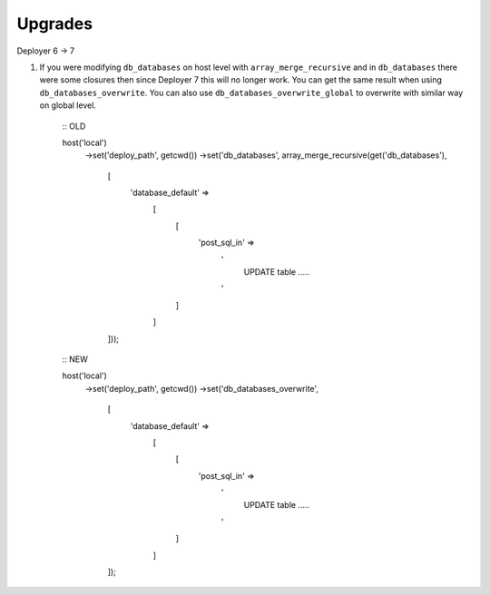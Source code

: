 
Upgrades
--------

Deployer 6 -> 7

1) If you were modifying ``db_databases`` on host level with ``array_merge_recursive`` and in ``db_databases`` there
   were some closures then since Deployer 7 this will no longer work. You can get the same result when using
   ``db_databases_overwrite``.  You can also use ``db_databases_overwrite_global`` to overwrite with similar way on
   global level.

    ::
    OLD

    host('local')
        ->set('deploy_path', getcwd())
        ->set('db_databases', array_merge_recursive(get('db_databases'),
            [
                'database_default' =>
                    [
                        [
                            'post_sql_in' =>
                                '
                                  UPDATE table .....
                                '
                        ]
                    ]
            ]));



    ::
    NEW

    host('local')
        ->set('deploy_path', getcwd())
        ->set('db_databases_overwrite',
            [
                'database_default' =>
                    [
                        [
                            'post_sql_in' =>
                                '
                                  UPDATE table .....
                                '
                        ]
                    ]
            ]);

